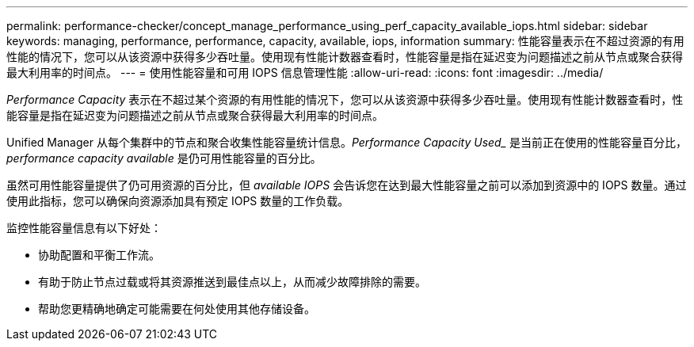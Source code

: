 ---
permalink: performance-checker/concept_manage_performance_using_perf_capacity_available_iops.html 
sidebar: sidebar 
keywords: managing, performance, performance, capacity, available, iops, information 
summary: 性能容量表示在不超过资源的有用性能的情况下，您可以从该资源中获得多少吞吐量。使用现有性能计数器查看时，性能容量是指在延迟变为问题描述之前从节点或聚合获得最大利用率的时间点。 
---
= 使用性能容量和可用 IOPS 信息管理性能
:allow-uri-read: 
:icons: font
:imagesdir: ../media/


[role="lead"]
_Performance Capacity_ 表示在不超过某个资源的有用性能的情况下，您可以从该资源中获得多少吞吐量。使用现有性能计数器查看时，性能容量是指在延迟变为问题描述之前从节点或聚合获得最大利用率的时间点。

Unified Manager 从每个集群中的节点和聚合收集性能容量统计信息。_Performance Capacity Used__ 是当前正在使用的性能容量百分比， _performance capacity available_ 是仍可用性能容量的百分比。

虽然可用性能容量提供了仍可用资源的百分比，但 _available IOPS_ 会告诉您在达到最大性能容量之前可以添加到资源中的 IOPS 数量。通过使用此指标，您可以确保向资源添加具有预定 IOPS 数量的工作负载。

监控性能容量信息有以下好处：

* 协助配置和平衡工作流。
* 有助于防止节点过载或将其资源推送到最佳点以上，从而减少故障排除的需要。
* 帮助您更精确地确定可能需要在何处使用其他存储设备。


